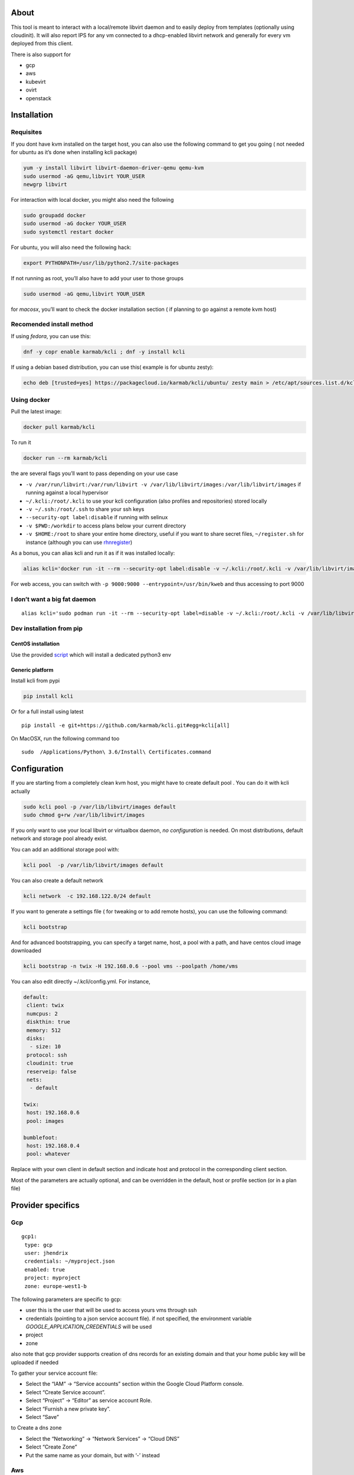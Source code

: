 |Build Status| |Pypi| |Copr| |image3|

About
=====

This tool is meant to interact with a local/remote libvirt daemon and to
easily deploy from templates (optionally using cloudinit). It will also
report IPS for any vm connected to a dhcp-enabled libvirt network and
generally for every vm deployed from this client.

There is also support for

-  gcp
-  aws
-  kubevirt
-  ovirt
-  openstack

Installation
============

Requisites
----------

If you dont have kvm installed on the target host, you can also use the
following command to get you going ( not needed for ubuntu as it’s done
when installing kcli package)

.. code:: bash

    yum -y install libvirt libvirt-daemon-driver-qemu qemu-kvm 
    sudo usermod -aG qemu,libvirt YOUR_USER
    newgrp libvirt

For interaction with local docker, you might also need the following

.. code:: bash

    sudo groupadd docker
    sudo usermod -aG docker YOUR_USER
    sudo systemctl restart docker

For ubuntu, you will also need the following hack:

.. code:: bash

    export PYTHONPATH=/usr/lib/python2.7/site-packages

If not running as root, you’ll also have to add your user to those
groups

.. code:: bash

    sudo usermod -aG qemu,libvirt YOUR_USER

for *macosx*, you’ll want to check the docker installation section ( if
planning to go against a remote kvm host)

Recomended install method
-------------------------

If using *fedora*, you can use this:

.. code:: bash

    dnf -y copr enable karmab/kcli ; dnf -y install kcli

If using a debian based distribution, you can use this( example is for
ubuntu zesty):

.. code:: bash

    echo deb [trusted=yes] https://packagecloud.io/karmab/kcli/ubuntu/ zesty main > /etc/apt/sources.list.d/kcli.list ; apt-get update ; apt-get -y install kcli-all

Using docker
------------

Pull the latest image:

.. code:: shell

    docker pull karmab/kcli

To run it

.. code:: shell

    docker run --rm karmab/kcli

the are several flags you’ll want to pass depending on your use case

-  ``-v /var/run/libvirt:/var/run/libvirt -v /var/lib/libvirt/images:/var/lib/libvirt/images``
   if running against a local hypervisor
-  ``~/.kcli:/root/.kcli`` to use your kcli configuration (also profiles
   and repositories) stored locally
-  ``-v ~/.ssh:/root/.ssh`` to share your ssh keys
-  ``--security-opt label:disable`` if running with selinux
-  ``-v $PWD:/workdir`` to access plans below your current directory
-  ``-v $HOME:/root`` to share your entire home directory, useful if you
   want to share secret files, ``~/register.sh`` for instance (although
   you can use `rhnregister <#rhnregister>`__)

As a bonus, you can alias kcli and run it as if it was installed
locally:

.. code:: shell

    alias kcli='docker run -it --rm --security-opt label:disable -v ~/.kcli:/root/.kcli -v /var/lib/libvirt/images:/var/lib/libvirt/images -v /var/run/libvirt:/var/run/libvirt -v ~/.ssh:/root/.ssh -v $PWD:/workdir karmab/kcli'

For web access, you can switch with
``-p 9000:9000 --entrypoint=/usr/bin/kweb`` and thus accessing to port
9000

I don’t want a big fat daemon
-----------------------------

::

    alias kcli='sudo podman run -it --rm --security-opt label=disable -v ~/.kcli:/root/.kcli -v /var/lib/libvirt/images:/var/lib/libvirt/images -v /var/run/libvirt:/var/run/libvirt -v ~/.ssh:/root/.ssh -v $PWD:/workdir karmab/kcli'

Dev installation from pip
-------------------------

CentOS installation
~~~~~~~~~~~~~~~~~~~

Use the provided
`script <https://github.com/karmab/kcli/blob/master/extras/centos.sh>`__
which will install a dedicated python3 env

Generic platform
~~~~~~~~~~~~~~~~

Install kcli from pypi

.. code:: shell

    pip install kcli

Or for a full install using latest

::

    pip install -e git+https://github.com/karmab/kcli.git#egg=kcli[all]

On MacOSX, run the following command too

::

    sudo  /Applications/Python\ 3.6/Install\ Certificates.command

Configuration
=============

If you are starting from a completely clean kvm host, you might have to
create default pool . You can do it with kcli actually

.. code:: bash

    sudo kcli pool -p /var/lib/libvirt/images default
    sudo chmod g+rw /var/lib/libvirt/images

If you only want to use your local libvirt or virtualbox daemon, *no
configuration* is needed. On most distributions, default network and
storage pool already exist.

You can add an additional storage pool with:

.. code:: shell

    kcli pool  -p /var/lib/libvirt/images default

You can also create a default network

.. code:: shell

    kcli network  -c 192.168.122.0/24 default

If you want to generate a settings file ( for tweaking or to add remote
hosts), you can use the following command:

.. code:: shell

    kcli bootstrap

And for advanced bootstrapping, you can specify a target name, host, a
pool with a path, and have centos cloud image downloaded

.. code:: shell

    kcli bootstrap -n twix -H 192.168.0.6 --pool vms --poolpath /home/vms

You can also edit directly ~/.kcli/config.yml. For instance,

.. code:: yaml

    default:
     client: twix
     numcpus: 2
     diskthin: true
     memory: 512
     disks:
      - size: 10
     protocol: ssh
     cloudinit: true
     reserveip: false
     nets:
      - default

    twix:
     host: 192.168.0.6
     pool: images

    bumblefoot:
     host: 192.168.0.4
     pool: whatever

Replace with your own client in default section and indicate host and
protocol in the corresponding client section.

Most of the parameters are actually optional, and can be overridden in
the default, host or profile section (or in a plan file)

Provider specifics
==================

Gcp
---

::

    gcp1:
     type: gcp
     user: jhendrix
     credentials: ~/myproject.json
     enabled: true
     project: myproject
     zone: europe-west1-b

The following parameters are specific to gcp:

-  user this is the user that will be used to access yours vms through
   ssh
-  credentials (pointing to a json service account file). if not
   specified, the environment variable *GOOGLE_APPLICATION_CREDENTIALS*
   will be used
-  project
-  zone

also note that gcp provider supports creation of dns records for an
existing domain and that your home public key will be uploaded if needed

To gather your service account file:

-  Select the “IAM” → “Service accounts” section within the Google Cloud
   Platform console.
-  Select “Create Service account”.
-  Select “Project” → “Editor” as service account Role.
-  Select “Furnish a new private key”.
-  Select “Save”

to Create a dns zone

-  Select the “Networking” → “Network Services” → “Cloud DNS”
-  Select “Create Zone”
-  Put the same name as your domain, but with ‘-’ instead

Aws
---

::

    aws:
     type: aws
     access_key_id: AKAAAAAAAAAAAAA
     access_key_secret: xxxxxxxxxxyyyyyyyy
     enabled: true
     region: eu-west-3
     keypair: mykey

The following parameters are specific to aws:

-  access_key_id
-  access_key_secret
-  region
-  keypair

Kubevirt
--------

for kubevirt, you will need to define one ( or several !) sections with
the type kubevirt in your *~/.kcli/config.yml*

authentication is handled by your local ~/.kubeconfig, which means that
by default, kcli will try to connect to your current
kubernetes/openshift context. For instance,

::

    kubevirt:
     type: kubevirt
     enabled: true
     pool: glusterfs-storage
     tags:
       region: master

You can use additional parameters for the kubevirt section:

-  context: the context to use . You can use the following command to
   list the context at your disposal

::

    kubectl config view -o jsonpath='{.contexts[*].name}'

-  pool: your default storageclass. can also be set as blank, if no
   storage class should try to bind pvcs
-  host: the node to use for tunneling to reach ssh (and consoles)
-  cdi: whether pvcs for templates will be cloned by cdi component.
   Defaults to False, so pvcs are manually copied under the hood
   launching a specific copy pod.
-  tags: additional tags to put to all created vms in their
   *nodeSelector*. Can be further indicated at profile or plan level in
   which case values are combined. This provides an easy way to force
   vms to run on specific nodes, by matching labels.

*virtctl* is a hard requirement for consoles. If present on your local
machine, this will be used. otherwise, it s expected that the host node
has it installed.

Also, note that the kubevirt plugin uses *offlinevirtualmachines*
instead of virtualmachines.

Ovirt
-----

::

    myovirt:
     type: ovirt
     host: ovirt.default
     user: admin@internal
     password: prout
     datacenter: Default
     cluster: Default
     pool: vms
     tunnel: false
     org: Karmalabs
     ca_file: ~/ovirt.pem
     imagerepository: ovirt-image-repository

The following parameters are specific to ovirt:

-  org Organization
-  ca_file Points to a local path with the cert of the ovirt engine
   host. It can be retrieved with
   ``wget http://$HOST/ovirt-engine/services/pki-resource?resource=ca-certificate&format=X509-PEM-CA``
-  imagerepository. A Glance image provider repository. Defaults to
   ``ovirt-image-repository``. You can get default one created for you
   with kcli download
-  cluster Defaults to Default
-  datacenter Defaults to Default

Openstack
---------

::

    myopenstack:
     type: openstack
     enabled: true
     user: testk
     password: testk
     project: testk
     domain: Default
     auth_url: http://openstack:5000/v3

The following parameters are specific to openstack:

-  auth_url
-  project
-  domain

Fake
----

you can also use a fake provider to get a feel of how kcli works (or to
generate the cloudinit scripts)

::

    fake:
     type: fake
     enabled: true

Usage
=====

Templates aim to typically be the source for your vms, using the
existing cloud images from the different distributions. *kcli download*
can be used to download a specific cloud image. for instance, centos7:

.. code:: shell

    kcli download centos7

at this point, you can actually deploy vms directly from the template,
using default settings for the vm:

.. code:: shell

    kcli vm -p CentOS-7-x86_64-GenericCloud.qcow2 vm1

by default, your public key will be injected (using cloudinit) to the
vm!

you can then access the vm using *kcli ssh*

kcli uses the default ssh_user according to the different `cloud
images <http://docs.openstack.org/image-guide/obtain-images.html>`__. To
guess it, kcli checks the template name. So for example, your centos
image must contain the term “centos” in the file name, otherwise the
default user “root” will be used.

Cloudinit stuff
---------------

If cloudinit is enabled (it is by default), a custom iso is generated on
the fly for your vm (using mkisofs) and uploaded to your kvm instance
(using the libvirt API, not using ssh commands).

The iso handles static networking configuration, hostname setting,
injecting ssh keys and running specific commands and entire scripts, and
copying entire files

If you use cloudinit but dont specify ssh keys to inject, the default
*~/.ssh/id_rsa.pub* will be used, if present.

For kvm vms based on coreos, ignition is used instead of cloudinit
although the syntax is the same.

Profiles configuration
----------------------

Profiles are meant to help creating single vm with preconfigured
settings (number of CPUS, memory, size of disk, network,whether to use a
template,…)

You use the file *~/.kcli/profiles.yml* to declare your profiles.

Once created, you can use the following for instance to create a vm
named myvm from profile centos7

.. code:: shell

    kcli vm -p centos7 myvm

The `samples
directory <https://github.com/karmab/kcli/tree/master/samples>`__
contains more examples to get you started

Typical commands
----------------

-  Get info on your kvm setup
-  ``kcli report``
-  Switch active client to bumblefoot

   -  ``kcli host --switch bumblefoot``

-  List vms, along with their private IP (and plan if applicable)
-  ``kcli list``
-  List templates (it will find them out based on their qcow2
   extension…)
-  ``kcli list -t``
-  Create vm from profile base7
-  ``kcli vm -p base7 myvm``
-  Delete vm
-  ``kcli delete vm1``
-  Get detailed info on a specific vm
-  ``kcli infovm1``
-  Start vm
-  ``kcli start vm1``
-  Stop vm
-  ``kcli stop vm1``
-  Get remote-viewer console
-  ``kcli console vm1``
-  Get serial console (over TCP!!!). It will only work with vms created
   with kcli and will require netcat client to be installed on host
-  ``kcli console -s vm1``
-  Deploy multiple vms using plan x defined in x.yml file
-  ``kcli plan -f x.yml x``
-  Delete all vm from plan x

   -  ``kcli plan -d x``

-  Add 5GB disk to vm1, using pool named vms

   -  ``kcli disk -s 5 -p vms vm1``

-  Delete disk named vm1_2.img from vm1

   -  ``kcli disk -d -n vm1_2.img  vm1``

-  Update to 2GB memory vm1

   -  ``kcli update -m 2048 vm1``

-  Update internal IP (useful for ansible inventory over existing
   bridged vms)

   -  ``kcli update -1 192.168.0.40 vm1``

-  Clone vm1 to new vm2

   -  ``kcli clone -b vm1 vm2``

-  Connect by ssh to the vm (retrieving ip and adjusting user based on
   the template)

   -  ``kcli ssh vm1``

-  Add a new network

   -  ``kcli network -c 192.168.7.0/24 --dhcp mynet``

-  Add a new nic from network default
-  ``kcli nic -n default myvm``
-  Delete nic eth2 from vm
-  ``kcli nic -di eth2 myvm``
-  Create snapshot snap of vm:
-  ``kcli snapshot -n vm1 snap1``

How to use the web version
--------------------------

Launch the following command and access your machine at port 9000:

.. code:: shell

    kweb

Multiple hypervisors
--------------------

If you have multiple hypervisors, you can generally use the flag *-C
$CLIENT* to temporarily point to a specific one.

You can also use the following to list all you vms :

``kcli -C all list``

Using plans
-----------

You can also define plan files in yaml with a list of profiles, vms,
disks, and networks and vms to deploy (look at the sample) and deploy it
with kcli plan. The following type can be used within a plan:

-  network
-  template
-  disk
-  pool
-  profile
-  ansible
-  container
-  dns
-  plan ( so you can compose plans from several url)
-  vm ( this is the type used when none is specified )

Here are some examples of each type ( additional ones can be found in
the `samples
directory <https://github.com/karmab/kcli/tree/master/samples>`__:

network
~~~~~~~

.. code:: yaml

    mynet:
     type: network
     cidr: 192.168.95.0/24

You can also use the boolean keyword dhcp (mostly to disable it) and
isolated . When not specified, dhcp and nat will be enabled

template
~~~~~~~~

.. code:: yaml

    CentOS-7-x86_64-GenericCloud.qcow2:
     type: template
     url: http://cloud.centos.org/centos/7/images/CentOS-7-x86_64-GenericCloud.qcow2

It will only be downloaded only if not present

If you point to an url not ending in qcow2/qc2 ( or img), your browser
will be opened for you to proceed. Also note that you can specify a
command with the cmd: key, so that virt-customize is used on the
template once it s downloaded

disk
~~~~

.. code:: yaml

    share1.img:
     type: disk
     size: 5
     pool: vms
     vms:
      - centos1
      - centos2

Here the disk is shared between two vms (that typically would be defined
within the same plan):

pool
~~~~

.. code:: yaml

    mypool:
      type: pool
      path: /home/mypool

profile
~~~~~~~

.. code:: yaml

    myprofile:
      type: profile
      template: CentOS-7-x86_64-GenericCloud.qcow2
      memory: 3072
      numcpus: 1
      disks:
       - size: 15
       - size: 12
      nets:
       - default
      pool: default

ansible
~~~~~~~

.. code:: yaml

    myplay:
     type: ansible
     verbose: false
     playbook: prout.yml
     groups:
       nodes:
       - node1
       - node2
       masters:
       - master1
       - master2
       - master3

An inventory will be created for you in /tmp and that *group_vars* and
*host_vars* directory are taken into account. You can optionally define
your own groups, as in this example The playbooks are launched in
alphabetical order

container
~~~~~~~~~

.. code:: yaml

    centos:
     type: container
      image: centos
      cmd: /bin/bash
      ports:
       - 5500
      volumes:
       - /root/coco

Look at the docker section for details on the parameters

plan’s plan ( Also known as inception style)
~~~~~~~~~~~~~~~~~~~~~~~~~~~~~~~~~~~~~~~~~~~~

.. code:: yaml

    ovirt:
      type: plan
      url: github.com/karmab/kcli/plans/ovirt
      file: upstream.yml
      run: true

dns
~~~

.. code:: yaml

    yyy:
     type: dns
     net: default
     ip: 192.168.1.35

vms
~~~

You can point at an existing profile in your plans, define all
parameters for the vms, or combine both approaches. You can even add
your own profile definitions in the plan file and reference them within
the same plan:

.. code:: yaml

    big:
      type: profile
      template: CentOS-7-x86_64-GenericCloud.qcow2
      memory: 6144
      numcpus: 1
      disks:
       - size: 45
      nets:
       - default
      pool: default

    myvm:
      profile: big

Specific scripts and IPS arrays can be used directly in the plan file
(or in profiles one).

The samples directory contains examples to get you started.

The description of the vm will automatically be set to the plan name,
and this value will be used when deleting the entire plan as a way to
locate matching vms.

When launching a plan, the plan name is optional. If not is provided, a
random generated keyword will be used.

If a file with the plan isn’t specified with -f , the file kcli_plan.yml
in the current directory will be used, if available.

Also note that when deleting a plan, the network of the vms will also be
deleted if no other vm are using them. You can prevent this by using the
keep (-k) flag.

For an advanced use of plans along with scripts, you can check the
`plans <plans/README.md>`__ page to deploy all upstream projects
associated with Red Hat Cloud Infrastructure products (or downstream
versions too).

Sharing plans
-------------

You can use the following to retrieve plans from a github repo:

.. code:: yaml

    kcli plan --get github.com/karmab/kcli/plans -p karmab_plans

The url can also be in:

-  an arbitary url ( github api is not used in this case)
-  raw github format to retrieve a single file
-  a github link

Disk parameters
---------------

You can add disk this way in your profile or plan files

.. code:: yaml

    disks:
     - size: 20
       pool: vms
     - size: 10
       thin: False
       interface: ide

Within a disk section, you can use the word size, thin and format as
keys

-  *thin* Value used when not specified in the disk entry. Defaults to
   true
-  *interface* Value used when not specified in the disk entry. Defaults
   to virtio. Could also be ide, if vm lacks virtio drivers

Network parameters
------------------

You can mix simple strings pointing to the name of your network and more
complex information provided as hash. For instance:

.. code:: yaml

    nets:
     - default
     - name: private
       nic: eth1
       ip: 192.168.0.220
       mask: 255.255.255.0
       gateway: 192.168.0.1

Within a net section, you can use name, nic, IP, mac, mask, gateway and
alias as keys. type defaults to virtio but you can specify anyone
(e1000,….)

You can also use *noconf: true* to only add the nic with no
configuration done in the vm

Fore coreos based vms, You can also use *etcd: true* to auto configure
etcd on the corresponding nic

the *ovs: true* allows you to create the nic as ovs port of the
indicated bridge. Not that such bridges have to be created independently
at the moment

Up to 4 IPS can also be provided on command line when creating a single
vm (with the flag -1, -2, -3,-4,…)

ip, dns and host Reservations
-----------------------------

If you set *reserveip* to True, a reservation will be made if the
corresponding network has dhcp and when the provided IP belongs to the
network range.

You can also set *reservedns* to True to create a DNS entry for the host
in the corresponding network ( only done for the first nic)

You can also set *reservehost* to True to create a HOST entry for the
host in /etc/hosts ( only done for the first nic). It’s done with sudo
and the entry gets removed when you delete the host. On macosx, you
should use gnu-sed ( from brew ) instead of regular sed for proper
deletion.

If you dont want to be asked for your sudo password each time, here are
the commands that are escalated:

.. code:: shell

     - echo .... # KVIRT >> /etc/hosts
     - sed -i '/.... # KVIRT/d' /etc/hosts

Docker support
--------------

Docker support is mainly enabled as a commodity to launch some
containers along vms in plan files. Of course, you will need docker
installed on the hypervisor. So the following can be used in a plan file
to launch a container:

.. code:: yaml

    centos:
     type: container
      image: centos
      cmd: /bin/bash
      ports:
       - 5500
      volumes:
       - /root/coco

The following keywords can be used:

-  *image* name of the image to pull ( You can alternatively use the
   keyword *template*
-  *cmd* command to run within the container
-  *ports* array of ports to map between host and container
-  *volumes* array of volumes to map between host and container. You can
   alternatively use the keyword *disks*. You can also use more complex
   information provided as a hash

Within a volumes section, you can use path, origin, destination and mode
as keys. mode can either be rw o ro and when origin or destination are
missing, path is used and the same path is used for origin and
destination of the volume. You can also use this typical docker syntax:

.. code:: yaml

    volumes:
     - /home/cocorico:/root/cocorico

Additionally, basic commands ( start, stop, console, plan, list) accept
a *–container* flag.

Also note that while python sdk is used when connecting locally,
commands are rather proxied other ssh when using a remote host ( reasons
beeing to prevent mismatch of version between local and remote docker
and because enabling remote access for docker is considered insecure and
needs some uncommon additional steps )

Finally, note that if using the docker version of kcli against your
local host , you’ll need to pass a docker socket:

``docker run --rm -v /var/run/libvirt:/var/run/libvirt -v ~/.ssh:/root/.ssh -v /var/run/docker.sock:/var/run/docker.sock karmab/kcli``

Ansible support
---------------

You can check klist.py in the extra directory and use it as a dynamic
inventory for ansible. It’s also present at
``/usr/share/doc/kcli/extras/klist.py`` in the rpm and
``/usr/bin/klist.py`` in the container

The script uses sames conf as kcli (and as such defaults to local
hypervisor if no configuration file is found).

vm will be grouped by plan, or put in the kvirt group if they dont
belong to any plan.

Interesting thing is that the script will try to guess the type of vm
based on its template, if present, and populate ansible_user accordingly

Try it with:

.. code:: shell

    python extras/klist.py --list
    ansible all -i extras/klist.py -m ping

If you’re using kcli as a container, you will have to create a script
such as the following to properly call the inventory

::

    #!/bin/bash
    docker run -it --security-opt label:disable -v ~/.kcli:/root/.kcli -v /var/run/libvirt:/var/run/libvirt --entrypoint=/usr/bin/klist.py karmab/kcli $@

Additionally, there are three ansible kcli modules under extras, with
sample playbooks:

-  kvirt_vm allows you to create/delete vm (based on one of your
   profiles)
-  kvirt_plan allows you to create/delete a plan
-  kvirt_product allows you to create/delete a product (provided you
   have a product repository configured)

Those modules rely on python3 so you will need to pass
``-e 'ansible_python_interpreter=path_to_python3'`` to your
ansible-playbook invocations

Both kvirt_plan and kvirt_product supports overriding parameters

::

    - name: Deploy fission with additional parameters
      kvirt_product:
        name: fission
        product: fission
        parameters:
         fission_type: all
         docker_disk_size: 10

Finally, you can use the key ansible within a profile

.. code:: yaml

    ansible:
     - playbook: frout.yml
       verbose: true
       variables:
        - x: 8
        - z: 12

In a plan file, you can also define additional sections with the ansible
type and point to your playbook, optionally enabling verbose and using
the key hosts to specify a list of vms to run the given playbook
instead. You wont define variables in this case, as you can leverage
host_vars and groups_vars directory for this purpose

.. code:: yaml

    myplay:
     type: ansible
     verbose: false
     playbook: prout.yml

When leveraging ansible this way, an inventory file will be generated on
the fly for you and let in */tmp/$PLAN.inv*

Using products
--------------

If plans seem too complex, you can make use of the products feature
which leverages them

Repos
~~~~~

You first add a repo containing a KMETA file with yaml info about
products you want to expose. For instance, mine

::

    kcli repo -u github.com/karmab/kcli/plans karmab

You can also update later a given repo, to refresh its KMETA file ( or
all the repos, if not specifying any)

::

    kcli repo --update REPO_NAME

You can delete a given repo with

::

    kcli repo -d REPO_NAME

Product
~~~~~~~

Once you have added some repos, you can list available products, and get
their description

::

    kcli list --products 

You can also get direct information on the product (memory and cpu used,
number of vms deployed and all parameters that can be overriden)

::

    kcli product --info YOUR_PRODUCT 

And deploy any product . Deletion is currently handled by deleting the
corresponding plan

::

    kcli product YOUR_PRODUCT

Testing
-------

Basic testing can be run with pytest. If using a remote hypervisor, you
ll want to set the *KVIRT_HOST* and *KVIRT_USER* environment variables
so that it points to your host with the corresponding user.

Specific parameters for a hypervisor
====================================

-  *host* Defaults to 127.0.0.1
-  *port*
-  *user* Defaults to root
-  *protocol* Defaults to ssh
-  *url* can be used to specify an exotic qemu url
-  *tunnel* Defaults to False. Setting it to true will make kcli use
   tunnels for console and for ssh access. You want that if you only
   open ssh port to your hypervisor!
-  *planview* Defaults to False. Setting it to true will make kcli use
   the value specified in *~/.kcli/plan* as default plan upon starting
   and stopping plan. Additionally, vms not belonging to the set plan
   wont show up when listing

Available parameters for hypervisor/profile/plan files
======================================================

-  *cpumodel* Defaults to Westmere
-  *cpuflags* (optional). You can specify a list of strings with
   features to enable or use dict entries with *name* of the feature and
   *enable* either set to True or False. The value for vmx is ignored,
   as it s handled by the nested flag
-  *numcpus* Defaults to 2
-  *memory* Defaults to 512M
-  *flavor* For gcp, aws and openstack, You can specify an existing
   flavor so that cpu and memory is derived from it
-  *guestid* Defaults to guestrhel764
-  *pool* Defaults to default
-  *template* Should point to your base cloud image(optional). You can
   either specify short name or complete path. If you omit the full path
   and your image lives in several pools, the one from last
   (alphabetical) pool will be used.
-  *disksize* Defaults to 10GB
-  *diskinterface* Defaults to virtio. You can set it to ide if using
   legacy operating systems
-  *diskthin* Defaults to True
-  *disks* Array of disks to define. For each of them, you can specify
   pool, size, thin (as boolean), interface (either ide or virtio) and a
   wwn.If you omit parameters, default values will be used from config
   or profile file (You can actually let the entire entry blank or just
   indicate a size number directly)
-  *iso* (optional)
-  *nets* (optional)
-  *gateway* (optional)
-  *dns* (optional) Dns servers
-  *domain* (optional) Dns search domain
-  *start* Defaults to true
-  *vnc* Defaults to false (use spice instead)
-  *cloudinit* Defaults to true
-  *reserveip* Defaults to false
-  *reservedns* Defaults to false
-  *reservehost* Defaults to false
-  *keys* (optional). Array of ssh public keys to inject to th vm
-  *cmds* (optional). Array of commands to run
-  *profile* name of one of your profile. Only checked in plan file
-  *scripts* array of paths of custom script to inject with cloudinit.
   It will be merged with cmds parameter. You can either specify full
   paths or relative to where you’re running kcli. Only checked in
   profile or plan file
-  *nested* Defaults to True
-  *sharedkey* Defaults to False. Set it to true so that a
   private/public key gets shared between all the nodes of your plan.
   Additionally, root access will be allowed
-  *privatekey* Defaults to False. Set it to true so that your private
   key is passed to the nodes of your plan. If you need this, you know
   why :)
-  *files* (optional)- Array of files to inject to the vm. For ecach of
   the them , you can specify path, owner ( root by default) ,
   permissions (600 by default ) and either origin or content to gather
   content data directly or from specified origin
-  *insecure* (optional) Handles all the ssh option details so you dont
   get any warnings about man in the middle
-  *host* (optional) Allows you to create the vm on a specific host,
   provided you used kcli -C host1,host2,… and specify the wanted
   hypervisor ( or use kcli -C all ). This field is not used for other
   types like network, so expect to use this in relatively simple plans
   only
-  *base* (optional) Allows you to point to a parent profile so that
   values are taken from parent when not found in the current profile.
   Scripts and commands are rather concatenated between default, father
   and children ( so you have a happy family…)
-  *tags* (optional) Array of tags to apply to gcp instances (usefull
   when matched in a firewall rule). In the case of kubevirt, it s
   rather a dict of key=value used as node selector (allowing to force
   vms to be scheduled on a matching host)
-  \ *rhnregister*\  (optional). Auto registers vms whose template
   starts with rhel Defaults to false. Requires to either rhnuser and
   rhnpassword, or rhnactivationkey and rhnorg
-  *rhnuser* (optional). Red Hat network user
-  *rhnpassword* (optional). Red Hat network password
-  *rhnactivationkey* (optional). Red Hat network activation key
-  *rhnorg* (optional). Red Hat network organization

Overriding parameters
---------------------

You can override parameters in - commands - scripts - files - plan files
- profiles

For that , you can pass in kcli vm or kcli plan the following
parameters: - -P x=1 -P y=2 and so on - –paramfile - In this case, you
provide a yaml file ( and as such can provide more complex structures )

The indicated objects are then rendered using jinja. For instance in a
profile The delimiters ‘[[’ and ’]]’ are used instead of the commonly
used ‘{{’ and ‘}}’ so that this rendering doesnt get in the way when
providing j2 files for instance

::

    centos:
     template: CentOS-7-x86_64-GenericCloud.qcow2
     cmds:
      - echo x=[[ x ]] y=[[ y ]] >> /tmp/cocorico.txt
      - echo [[ password | default('unix1234') ]] | passwd --stdin root

You can make the previous example cleaner by using the special key
parameters in your plans and define there variables

::

    parameters:
     password: unix1234
     x: coucou
     y: toi
    centos:
     template: CentOS-7-x86_64-GenericCloud.qcow2
     cmds:
      - echo x=[[ x ]] y=[[ y ]] >> /tmp/cocorico.txt
      - echo [[ password  ]] | passwd --stdin root

Finally note that you can also use advanced jinja constructs like
conditionals and so on. For instance:

::

    parameters:
      net1: default
    vm4:
      template: CentOS-7-x86_64-GenericCloud.qcow2
      nets:
        - [[ net1 ]]
    {% if net2 is defined %}
        - [[ net2 ]]
    {% endif %}

Also, you can reference a *baseplan* file in the *parameters* section,
so that parameters are concatenated between the base plan file and the
current one

::

    parameters:
       baseplan: upstream.yml
       xx_version: v0.7.0

Api Usage
=========

You can also use kvirt library directly, without the client or to embed
it into your own application. Here’s a sample

::

    from kvirt.config import Kconfig
    config = Kconfig()
    k = config.k

You can then either use config for high level actions or the more low
level k object

.. |Build Status| image:: https://travis-ci.org/karmab/kcli.svg?branch=master
   :target: https://travis-ci.org/karmab/kcli
.. |Pypi| image:: http://img.shields.io/pypi/v/kcli.svg
   :target: https://pypi.python.org/pypi/kcli/
.. |Copr| image:: https://copr.fedorainfracloud.org/coprs/karmab/kcli/package/kcli/status_image/last_build.png
   :target: https://copr.fedorainfracloud.org/coprs/karmab/kcli/package/kcli
.. |image3| image:: https://images.microbadger.com/badges/image/karmab/kcli.svg
   :target: https://microbadger.com/images/karmab/kcli

